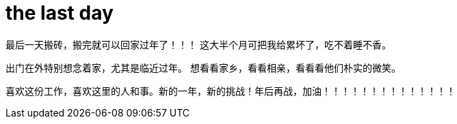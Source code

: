 = the last day 
:published_at: 2015-02-13
:hp-image: https://raw.githubusercontent.com/senola/pictures/master/background/background26.jpg

最后一天搬砖，搬完就可以回家过年了！！！ 这大半个月可把我给累坏了，吃不着睡不香。 

出门在外特别想念着家，尤其是临近过年。 想看看家乡，看看相亲，看看看他们朴实的微笑。

喜欢这份工作，喜欢这里的人和事。新的一年，新的挑战！年后再战，加油！！！！！！！！！！！！！！